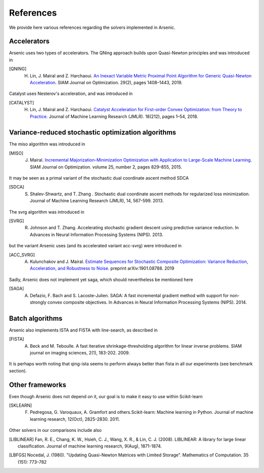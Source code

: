 References
==========

We provide here various references regarding the solvers implemented in Arsenic. 

Accelerators
------------
Arsenic uses two types of accelerators. The QNing approach builds upon Quasi-Newton principles and was introduced in

.. [QNING] H. Lin, J. Mairal and Z. Harchaoui. `An Inexact Variable Metric Proximal Point Algorithm for Generic Quasi-Newton Acceleration <https://arxiv.org/pdf/1610.00960v4>`_. SIAM Journal on Optimization. 29(2), pages 1408–1443, 2019.

Catalyst uses Nesterov's acceleration, and was introduced in

.. [CATALYST] H. Lin, J. Mairal and Z. Harchaoui. `Catalyst Acceleration for First-order Convex Optimization: from Theory to Practice <https://arxiv.org/abs/1712.05654>`_. Journal of Machine Learning Research (JMLR). 18(212), pages 1–54, 2018.

Variance-reduced stochastic optimization algorithms
---------------------------------------------------
The miso algorithm was introduced in

.. [MISO] J. Mairal. `Incremental Majorization-Minimization Optimization with Application to Large-Scale Machine Learning <http://thoth.inrialpes.fr/people/mairal/resources/pdf/95763.pdf>`_. SIAM Journal on Optimization. volume 25, number 2, pages 829–855, 2015.

It may be seen as a primal variant of the stochastic dual coordinate ascent method SDCA

.. [SDCA] S. Shalev-Shwartz, and T. Zhang . Stochastic dual coordinate ascent methods for regularized loss minimization. Journal of Machine Learning Research (JMLR), 14, 567-599. 2013.

The svrg algorithm was introduced in

.. [SVRG] R. Johnson and T. Zhang. Accelerating stochastic gradient descent using predictive variance reduction. In Advances in Neural Information Processing Systems (NIPS). 2013. 

but the variant Arsenic uses (and its accelerated variant acc-svrg) were introduced in

.. [ACC_SVRG] A. Kulunchakov and J. Mairal. `Estimate Sequences for Stochastic Composite Optimization: Variance Reduction, Acceleration, and Robustness to Noise <https://arxiv.org/pdf/1901.08788.pdf>`_. preprint arXiv:1901.08788. 2019 

Sadly, Arsenic does not implement yet saga, which should nevertheless be mentioned here

.. [SAGA] A. Defazio, F. Bach and S. Lacoste-Julien. SAGA: A fast incremental gradient method with support for non-strongly convex composite objectives. In Advances in Neural Information Processing Systems (NIPS). 2014.

Batch algorithms
----------------
Arsenic also implements ISTA and FISTA with line-search, as described in 

.. [FISTA] A. Beck and M. Teboulle. A fast iterative shrinkage-thresholding algorithm for linear inverse problems. SIAM journal on imaging sciences, 2(1), 183-202. 2009.

It is perhaps worth noting that qing-ista seems to perform always better than fista in all our experiments (see benchmark section).

Other frameworks
----------------
Even though Arsenic does not depend on it, our goal is to make it easy to use within Scikit-learn

.. [SKLEARN] F. Pedregosa, G. Varoquaux, A. Gramfort and others.Scikit-learn: Machine learning in Python. Journal of machine learning research, 12(Oct), 2825-2830. 2011.

Other solvers in our comparisons include also 

.. [LIBLINEAR]  Fan, R. E., Chang, K. W., Hsieh, C. J., Wang, X. R., & Lin, C. J. (2008). LIBLINEAR: A library for large linear classification. Journal of machine learning research, 9(Aug), 1871-1874.
.. [LBFGS] Nocedal, J. (1980). "Updating Quasi-Newton Matrices with Limited Storage". Mathematics of Computation. 35 (151): 773–782
